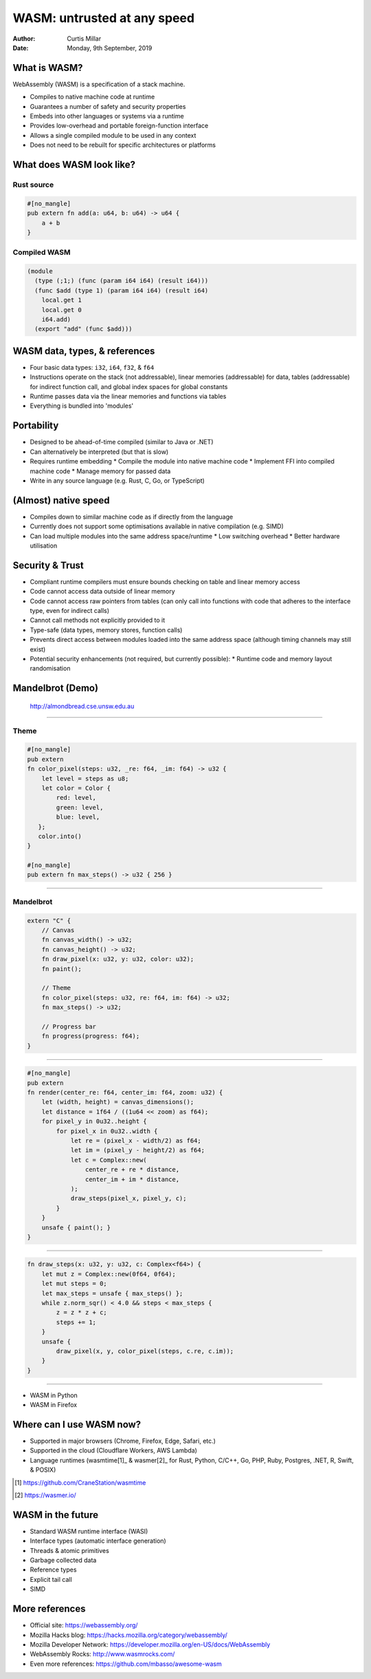 ==============================
 WASM: untrusted at any speed
==============================

:Author: Curtis Millar
:Date: Monday, 9th September, 2019

What is WASM?
=============

WebAssembly (WASM) is a specification of a stack machine.

* Compiles to native machine code at runtime
* Guarantees a number of safety and security properties
* Embeds into other languages or systems via a runtime
* Provides low-overhead and portable foreign-function interface
* Allows a single compiled module to be used in any context
* Does not need to be rebuilt for specific architectures or platforms

What does WASM look like?
=========================

Rust source
-----------

.. code:: rust

   #[no_mangle]
   pub extern fn add(a: u64, b: u64) -> u64 {
       a + b
   }

Compiled WASM
-------------

.. code:: wat

   (module
     (type (;1;) (func (param i64 i64) (result i64)))
     (func $add (type 1) (param i64 i64) (result i64)
       local.get 1
       local.get 0
       i64.add)
     (export "add" (func $add)))

WASM data, types, & references
==============================

* Four basic data types: ``i32``, ``i64``, ``f32``, & ``f64``
* Instructions operate on the stack (not addressable), linear memories
  (addressable) for data, tables (addressable) for indirect function
  call, and global index spaces for global constants
* Runtime passes data via the linear memories and functions via tables
* Everything is bundled into 'modules'

Portability
===========

* Designed to be ahead-of-time compiled (similar to Java or .NET)
* Can alternatively be interpreted (but that is slow)
* Requires runtime embedding
  * Compile the module into native machine code
  * Implement FFI into compiled machine code
  * Manage memory for passed data
* Write in any source language (e.g. Rust, C, Go, or TypeScript)

(Almost) native speed
=====================

* Compiles down to similar machine code as if directly from the language
* Currently does not support some optimisations available in native
  compilation (e.g. SIMD)
* Can load multiple modules into the same address space/runtime
  * Low switching overhead
  * Better hardware utilisation

Security & Trust
================

* Compliant runtime compilers must ensure bounds checking on table and
  linear memory access
* Code cannot access data outside of linear memory
* Code cannot access raw pointers from tables (can only call into
  functions with code that adheres to the interface type, even for
  indirect calls)
* Cannot call methods not explicitly provided to it
* Type-safe (data types, memory stores, function calls)
* Prevents direct access between modules loaded into the same address
  space (although timing channels may still exist)
* Potential security enhancements (not required, but currently possible):
  * Runtime code and memory layout randomisation

Mandelbrot (Demo)
=================

.. figure:: almondbread.png

   http://almondbread.cse.unsw.edu.au

----

Theme
-----

.. code:: rust

   #[no_mangle]
   pub extern
   fn color_pixel(steps: u32, _re: f64, _im: f64) -> u32 {
       let level = steps as u8;
       let color = Color {
           red: level,
           green: level,
           blue: level,
      };
      color.into()
   }

   #[no_mangle]
   pub extern fn max_steps() -> u32 { 256 }

----

Mandelbrot
----------

.. code:: rust

   extern "C" {
       // Canvas
       fn canvas_width() -> u32;
       fn canvas_height() -> u32;
       fn draw_pixel(x: u32, y: u32, color: u32);
       fn paint();

       // Theme
       fn color_pixel(steps: u32, re: f64, im: f64) -> u32;
       fn max_steps() -> u32;

       // Progress bar
       fn progress(progress: f64);
   }

----

.. code:: rust

   #[no_mangle]
   pub extern
   fn render(center_re: f64, center_im: f64, zoom: u32) {
       let (width, height) = canvas_dimensions();
       let distance = 1f64 / ((1u64 << zoom) as f64);
       for pixel_y in 0u32..height {
           for pixel_x in 0u32..width {
               let re = (pixel_x - width/2) as f64;
               let im = (pixel_y - height/2) as f64;
               let c = Complex::new(
                   center_re + re * distance,
                   center_im + im * distance,
               );
               draw_steps(pixel_x, pixel_y, c);
           }
       }
       unsafe { paint(); }
   }

----

.. code:: rust

   fn draw_steps(x: u32, y: u32, c: Complex<f64>) {
       let mut z = Complex::new(0f64, 0f64);
       let mut steps = 0;
       let max_steps = unsafe { max_steps() };
       while z.norm_sqr() < 4.0 && steps < max_steps {
           z = z * z + c;
           steps += 1;
       }
       unsafe {
           draw_pixel(x, y, color_pixel(steps, c.re, c.im));
       }
   }

----

* WASM in Python
* WASM in Firefox

Where can I use WASM now?
=========================

* Supported in major browsers (Chrome, Firefox, Edge, Safari, etc.)
* Supported in the cloud (Cloudflare Workers, AWS Lambda)
* Language runtimes (wasmtime[1]_ & wasmer[2]_ for Rust, Python, C/C++,
  Go, PHP, Ruby, Postgres, .NET, R, Swift, & POSIX)

.. [1] https://github.com/CraneStation/wasmtime

.. [2] https://wasmer.io/

WASM in the future
==================

* Standard WASM runtime interface (WASI)
* Interface types (automatic interface generation)
* Threads & atomic primitives
* Garbage collected data
* Reference types
* Explicit tail call
* SIMD

More references
===============

* Official site: https://webassembly.org/
* Mozilla Hacks blog: https://hacks.mozilla.org/category/webassembly/
* Mozilla Developer Network: https://developer.mozilla.org/en-US/docs/WebAssembly
* WebAssembly Rocks: http://www.wasmrocks.com/
* Even more references: https://github.com/mbasso/awesome-wasm
